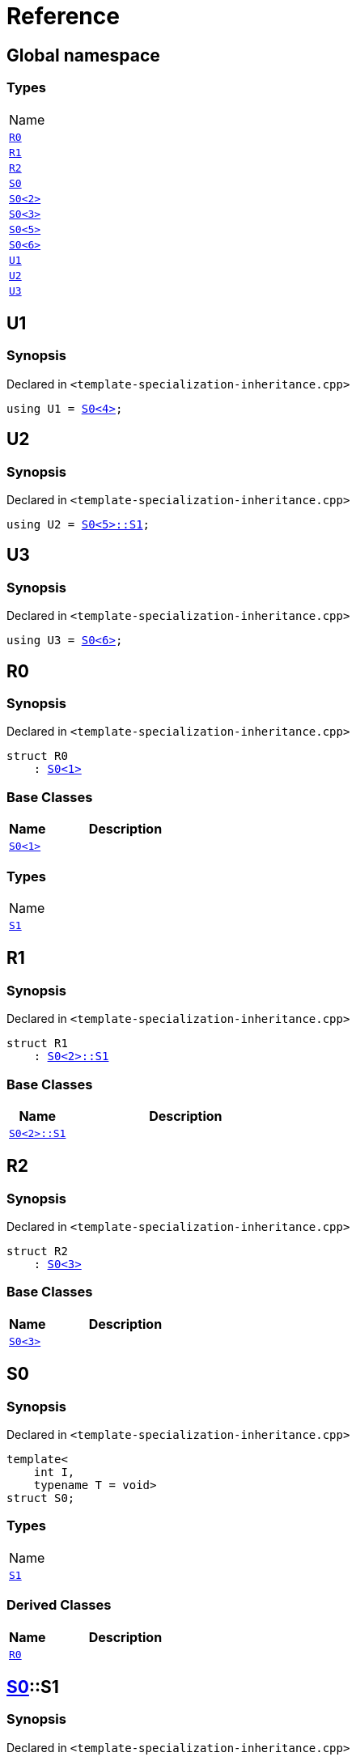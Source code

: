 = Reference
:mrdocs:

[#index]
== Global namespace

=== Types

[cols=1]
|===
| Name
| link:#R0[`R0`] 
| link:#R1[`R1`] 
| link:#R2[`R2`] 
| link:#S0-0c[`S0`] 
| link:#S0-09[`S0&lt;2&gt;`] 
| link:#S0-073[`S0&lt;3&gt;`] 
| link:#S0-0e[`S0&lt;5&gt;`] 
| link:#S0-07e[`S0&lt;6&gt;`] 
| link:#U1[`U1`] 
| link:#U2[`U2`] 
| link:#U3[`U3`] 
|===

[#U1]
== U1

=== Synopsis

Declared in `&lt;template&hyphen;specialization&hyphen;inheritance&period;cpp&gt;`

[source,cpp,subs="verbatim,replacements,macros,-callouts"]
----
using U1 = link:#S0-0c[S0&lt;4&gt;];
----

[#U2]
== U2

=== Synopsis

Declared in `&lt;template&hyphen;specialization&hyphen;inheritance&period;cpp&gt;`

[source,cpp,subs="verbatim,replacements,macros,-callouts"]
----
using U2 = link:#S0-0e-S1[S0&lt;5&gt;::S1];
----

[#U3]
== U3

=== Synopsis

Declared in `&lt;template&hyphen;specialization&hyphen;inheritance&period;cpp&gt;`

[source,cpp,subs="verbatim,replacements,macros,-callouts"]
----
using U3 = link:#S0-07e[S0&lt;6&gt;];
----

[#R0]
== R0

=== Synopsis

Declared in `&lt;template&hyphen;specialization&hyphen;inheritance&period;cpp&gt;`

[source,cpp,subs="verbatim,replacements,macros,-callouts"]
----
struct R0
    : link:#S0-0c[S0&lt;1&gt;]
----

=== Base Classes

[cols="1,4"]
|===
|Name|Description

| `link:#S0-0c[S0&lt;1&gt;]`
| 
|===

=== Types

[cols=1]
|===
| Name
| link:#S0-0c-S1[`S1`] 
|===

[#R1]
== R1

=== Synopsis

Declared in `&lt;template&hyphen;specialization&hyphen;inheritance&period;cpp&gt;`

[source,cpp,subs="verbatim,replacements,macros,-callouts"]
----
struct R1
    : link:#S0-09-S1[S0&lt;2&gt;::S1]
----

=== Base Classes

[cols="1,4"]
|===
|Name|Description

| `link:#S0-09-S1[S0&lt;2&gt;::S1]`
| 
|===

[#R2]
== R2

=== Synopsis

Declared in `&lt;template&hyphen;specialization&hyphen;inheritance&period;cpp&gt;`

[source,cpp,subs="verbatim,replacements,macros,-callouts"]
----
struct R2
    : link:#S0-073[S0&lt;3&gt;]
----

=== Base Classes

[cols="1,4"]
|===
|Name|Description

| `link:#S0-073[S0&lt;3&gt;]`
| 
|===

[#S0-0c]
== S0

=== Synopsis

Declared in `&lt;template&hyphen;specialization&hyphen;inheritance&period;cpp&gt;`

[source,cpp,subs="verbatim,replacements,macros,-callouts"]
----
template&lt;
    int I,
    typename T = void&gt;
struct S0;
----

=== Types

[cols=1]
|===
| Name
| link:#S0-0c-S1[`S1`] 
|===

=== Derived Classes

[cols="1,4"]
|===
|Name|Description

| link:#R0[`R0`]
| 
|===

[#S0-0c-S1]
== link:#S0-0c[S0]::S1

=== Synopsis

Declared in `&lt;template&hyphen;specialization&hyphen;inheritance&period;cpp&gt;`

[source,cpp,subs="verbatim,replacements,macros,-callouts"]
----
struct S1;
----

[#S0-09]
== link:#S0-0c[S0]&lt;2&gt;

=== Synopsis

Declared in `&lt;template&hyphen;specialization&hyphen;inheritance&period;cpp&gt;`

[source,cpp,subs="verbatim,replacements,macros,-callouts"]
----
template&lt;&gt;
struct link:#S0-0c[S0]&lt;2&gt;;
----

=== Types

[cols=1]
|===
| Name
| link:#S0-09-S1[`S1`] 
|===

[#S0-09-S1]
== link:#S0-09[S0&lt;2&gt;]::S1

=== Synopsis

Declared in `&lt;template&hyphen;specialization&hyphen;inheritance&period;cpp&gt;`

[source,cpp,subs="verbatim,replacements,macros,-callouts"]
----
struct S1;
----

=== Derived Classes

[cols="1,4"]
|===
|Name|Description

| link:#R1[`R1`]
| 
|===

[#S0-073]
== link:#S0-0c[S0]&lt;3&gt;

=== Synopsis

Declared in `&lt;template&hyphen;specialization&hyphen;inheritance&period;cpp&gt;`

[source,cpp,subs="verbatim,replacements,macros,-callouts"]
----
template&lt;&gt;
struct link:#S0-0c[S0]&lt;3&gt;;
----

=== Derived Classes

[cols="1,4"]
|===
|Name|Description

| link:#R2[`R2`]
| 
|===

[#S0-0e]
== link:#S0-0c[S0]&lt;5&gt;

=== Synopsis

Declared in `&lt;template&hyphen;specialization&hyphen;inheritance&period;cpp&gt;`

[source,cpp,subs="verbatim,replacements,macros,-callouts"]
----
template&lt;&gt;
struct link:#S0-0c[S0]&lt;5&gt;;
----

=== Types

[cols=1]
|===
| Name
| link:#S0-0e-S1[`S1`] 
|===

[#S0-0e-S1]
== link:#S0-0e[S0&lt;5&gt;]::S1

=== Synopsis

Declared in `&lt;template&hyphen;specialization&hyphen;inheritance&period;cpp&gt;`

[source,cpp,subs="verbatim,replacements,macros,-callouts"]
----
struct S1;
----

[#S0-07e]
== link:#S0-0c[S0]&lt;6&gt;

=== Synopsis

Declared in `&lt;template&hyphen;specialization&hyphen;inheritance&period;cpp&gt;`

[source,cpp,subs="verbatim,replacements,macros,-callouts"]
----
template&lt;&gt;
struct link:#S0-0c[S0]&lt;6&gt;;
----


[.small]#Created with https://www.mrdocs.com[MrDocs]#

